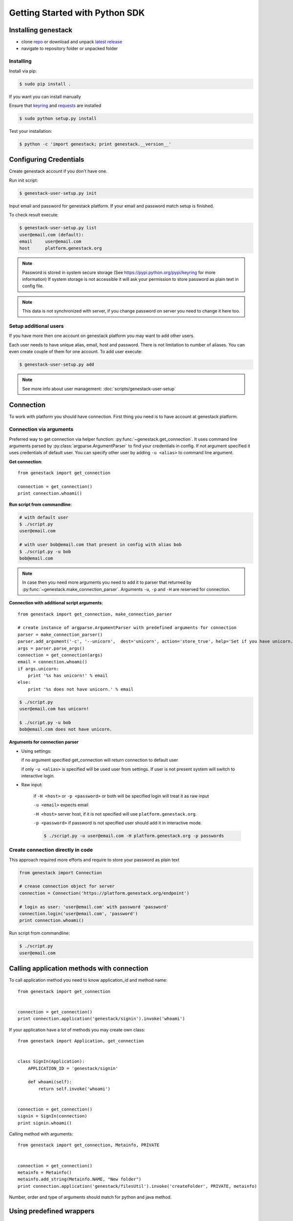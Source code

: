 Getting Started with Python SDK
###############################

Installing genestack
********************

- clone `repo <https://github.com/genestack/pythonSDK/>`_ or download and unpack  `latest release <https://github.com/genestack/pythonSDK/releases/latest/>`_
- navigate to repository folder or unpacked folder


Installing
----------

Install via pip:

.. code-block:: sh

    $ sudo pip install .

If you want you can install manually

Ensure that `keyring <https://pypi.python.org/pypi/keyring>`_ and `requests <http://docs.python-requests.org/en/latest/user/install/#install>`_ are installed


.. code-block:: sh

    $ sudo python setup.py install

Test your installation:

.. code-block:: sh

    $ python -c 'import genestack; print genestack.__version__'


Configuring Credentials
***********************

Create genestack account if you don't have one.

Run init script:


.. code-block:: sh

    $ genestack-user-setup.py init

Input email and password for genestack platform. If your email and password match setup is finished.

To check result execute:

.. code-block:: sh

    $ genestack-user-setup.py list
    user@email.com (default):
    email     user@email.com
    host      platform.genestack.org

.. note::

   Password is stored in system secure storage (See https://pypi.python.org/pypi/keyring for more information)
   If system storage is not accessible it will ask your permission to store password as plain text in config file.


.. note::

   This data is not synchronized with server, if you change password on server you need to change it here too.


Setup additional users
----------------------

If you have more then one account on genestack platform you may want to add other users.

Each user needs to have unique alias, email, host and password. There is not limitation to number of aliases.
You can even create couple of them for one account. To add user execute:

.. code-block:: sh

    $ genestack-user-setup.py add

.. note::

    See more info about user management: :doc:`scripts/genestack-user-setup`

.. _Connection:

Connection
**********

To work with platform you should have connection. First thing you need is to have account at genestack platform.


Connection via arguments
------------------------

Preferred way to get connection via helper function: :py:func:`~genestack.get_connection`.
It uses command line arguments parsed by :py:class:`argparse.ArgumentParser` to find your credentials in config. If not argument specified it uses credentials of default user.
You can specify other user by adding ``-u <alias>`` to command line argument.


**Get connection**::

    from genestack import get_connection

    connection = get_connection()
    print connection.whoami()

**Run script from commandline**:

.. code-block:: sh

    # with default user
    $ ./script.py
    user@email.com

    # with user bob@email.com that present in config with alias bob
    $ ./script.py -u bob
    bob@email.com

.. note::

    In case then you need more arguments you need to add it to parser that returned by :py:func:`~genestack.make_connection_parser`.
    Arguments ``-u``, ``-p`` and ``-H`` are reserved for connection.


**Connection with additional script arguments**::

    from genestack import get_connection, make_connection_parser

    # create instance of argparse.ArgumentParser with predefined arguments for connection
    parser = make_connection_parser()
    parser.add_argument('-c', '--unicorn',  dest='unicorn', action='store_true', help='Set if you have unicorn.')
    args = parser.parse_args()
    connection = get_connection(args)
    email = connection.whoami()
    if args.unicorn:
        print '%s has unicorn!' % email
    else:
        print '%s does not have unicorn.' % email

.. code-block:: sh

    $ ./script.py
    user@email.com has unicorn!

    $ ./script.py -u bob
    bob@email.com does not have unicorn.


**Arguments for connection parser**

* Using settings:

  if no argument specified get_connection will return connection to default user

  if only ``-u <alias>`` is specified will be used user from settings. If user is not present system will switch to interactive login.

* Raw input:

    if ``-H <host>`` or ``-p <password>`` or both will be specified login will treat it as raw input

    ``-u <email>`` expects email

    ``-H <host>`` server host, if it is not specified will use ``platform.genestack.org``.

    ``-p <password>`` if password is not specified user should add it in interactive mode.

    .. code-block:: sh

        $ ./script.py -u user@email.com -H platform.genestack.org -p passwords


Create connection directly in code
----------------------------------

This approach required more efforts and require to store your password as plain text

.. code-block:: python

    from genestack import Connection

    # crease connection object for server
    connection = Connection('https://platform.genestack.org/endpoint')

    # login as user: 'user@email.com' with password 'password'
    connection.login('user@email.com', 'password')
    print connection.whoami()


Run script from commandline:

.. code-block:: sh

    $ ./script.py
    user@email.com

Calling application methods with connection
*******************************************

To call application method you need to know application_id and method name::

    from genestack import get_connection


    connection = get_connection()
    print connection.application('genestack/signin').invoke('whoami')


If your application have a lot of methods you may create own class::

    from genestack import Application, get_connection


    class SignIn(Application):
        APPLICATION_ID = 'genestack/signin'

        def whoami(self):
            return self.invoke('whoami')


    connection = get_connection()
    signin = SignIn(connection)
    print signin.whoami()

Calling method with arguments::

    from genestack import get_connection, Metainfo, PRIVATE


    connection = get_connection()
    metainfo = Metainfo()
    metainfo.add_string(Metainfo.NAME, "New folder")
    print connection.application('genestack/filesUtil').invoke('createFolder', PRIVATE, metainfo)

Number, order and type of arguments should match for python and java method.


Using predefined wrappers
*************************

FilesUtil
---------

File utils used for common file operations: find, link, remove and share.

To work with FilesUtil you need to connection::

    >>> from genestack import get_connection
    >>> connection = get_connection()

Create instance::

    >>> from genestack import FilesUtil
    >>> file_utils = FilesUtil(connection)


Create folder in user folder::

    >>> folder_accession = file_utils.create_folder("My new folder")
    >>> print folder_accession
    GSF000001

You can specify any folder you want as parent::

    >>> inner_folder_accession = file_utils.create_folder("My inner folder", parent=folder_accession)
    >>> print inner_folder_accession
    GSF000002


Find folder by its name::

    >>> folder_accession = file_utils.find_file_by_name("My inner folder", file_class=FilesUtil.IFolder)
    >>> print folder_accession
    GSF000002


See :ref:`FilesUtil` for more methods.


Importers
*********

First step you need connection::

    >>> from genestack import get_connection
    >>> connection = get_connection()

To import data instantiate data importer with connection::

    >>> from genestack import DataImporter
    >>> importer = DataImporter(connection)

Create experiment in ``Imported files``::

    >>> experiment = importer.create_experiment(name='Sample of paired-end reads from A. fumigatus WGS experiment',
    ... description='A segment of a paired-end whole genome sequencing experiment of A. fumigatus')


Add sequencing assay for experiment. Use local files as sources::


    >>> assay = importer.create_sequencing_assay(experiment,
    ...                                          name='Test paired-end sequencing of A. fumigatus',
    ...                                          links=['ds1.gz', 'ds2.gz'],
    ...                                          organism='Aspergillus fumigatus',
    ...                                          method='genome variation profiling by high throughput sequencing')
    Uploading ds1.gz - 100.00%
    Uploading ds2.gz - 100.00%

To find out file in system print result::

    >>> print 'Successfully load assay with accession %s to experiment %s' % (assay, experiment)
    Successfully load assay with accession GSF000002 to experiment GSF000001

Start file initialization::

    >>> from genestack import FileInitializer
    >>> initializer = FileInitializer(connection)
    >>> initializer.initialize([assay])
    >>> print 'Start initialization of %s' % assay
    Start initialization of GSF000002

As result you will have:

    - ``Experiment`` folder in ``Imported files``
    - ``Sequencing assay`` file in experiment
    - Two ``Raw Upload`` files in ``Uploaded files`` folder. This is your local files located on genestack storage. You can remove them after initialization of assay.


See :ref:`DataImporter` for more methods.
